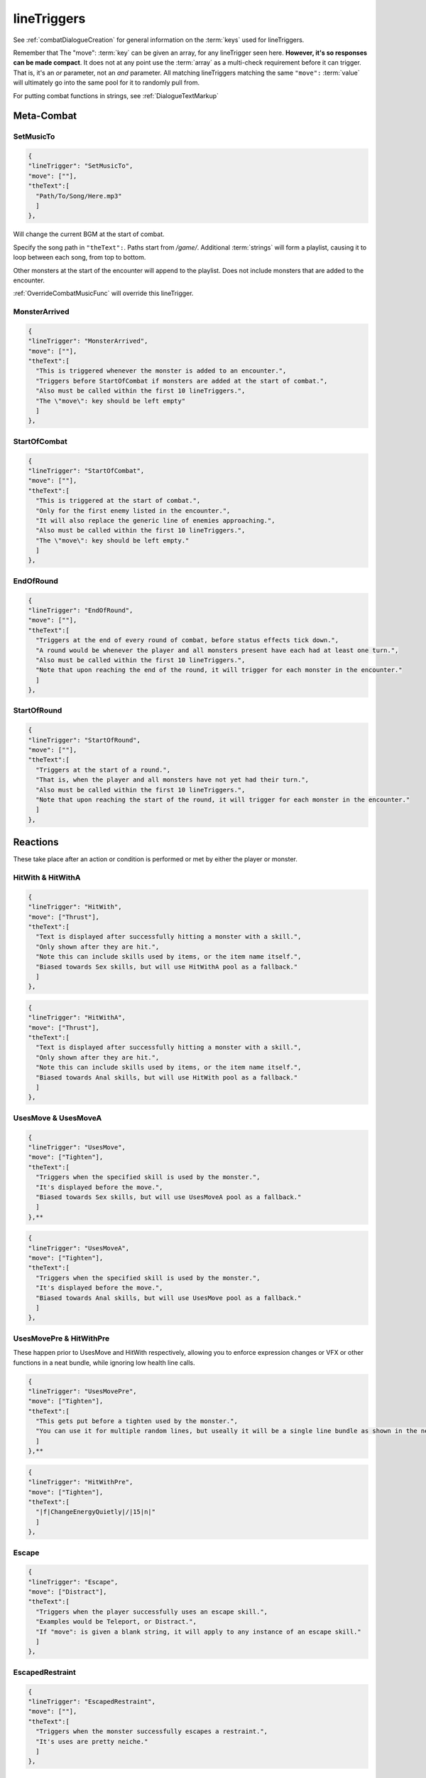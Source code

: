 .. _lineTriggers:

**lineTriggers**
=================

See :ref:`combatDialogueCreation` for general information on the :term:`keys` used for lineTriggers.

Remember that The \"move\": :term:`key` can be given an array, for any lineTrigger seen here. **However, it's so responses can be made compact**.
It does not at any point use the :term:`array` as a multi-check requirement before it can trigger. That is, it's an *or* parameter, not an *and* parameter.
All matching lineTriggers matching the same ``"move":`` :term:`value` will ultimately go into the same pool for it to randomly pull from.

For putting combat functions in strings, see :ref:`DialogueTextMarkup`

**Meta-Combat**
----------------

.. _SetMusicTo:

**SetMusicTo**
"""""""""""""""

.. code-block:: javascript

  {
  "lineTrigger": "SetMusicTo",
  "move": [""],
  "theText":[
    "Path/To/Song/Here.mp3"
    ]
  },

Will change the current BGM at the start of combat.

Specify the song path in ``"theText":``. Paths start from */game/*. Additional :term:`strings` will form a playlist, causing it to loop between each song, from top to bottom.

Other monsters at the start of the encounter will append to the playlist. Does not include monsters that are added to the encounter.

:ref:`OverrideCombatMusicFunc` will override this lineTrigger.

**MonsterArrived**
"""""""""""""""""""

.. code-block:: javascript

  {
  "lineTrigger": "MonsterArrived",
  "move": [""],
  "theText":[
    "This is triggered whenever the monster is added to an encounter.",
    "Triggers before StartOfCombat if monsters are added at the start of combat.",
    "Also must be called within the first 10 lineTriggers.",
    "The \"move\": key should be left empty"
    ]
  },

.. _StartOfCombat:

**StartOfCombat**
""""""""""""""""""

.. code-block:: javascript

  {
  "lineTrigger": "StartOfCombat",
  "move": [""],
  "theText":[
    "This is triggered at the start of combat.",
    "Only for the first enemy listed in the encounter.",
    "It will also replace the generic line of enemies approaching.",
    "Also must be called within the first 10 lineTriggers.",
    "The \"move\": key should be left empty."
    ]
  },

.. _EndOfRound:

**EndOfRound**
"""""""""""""""

.. code-block:: javascript

  {
  "lineTrigger": "EndOfRound",
  "move": [""],
  "theText":[
    "Triggers at the end of every round of combat, before status effects tick down.",
    "A round would be whenever the player and all monsters present have each had at least one turn.",
    "Also must be called within the first 10 lineTriggers.",
    "Note that upon reaching the end of the round, it will trigger for each monster in the encounter."
    ]
  },

.. _StartOfRound:

**StartOfRound**
"""""""""""""""""

.. code-block:: javascript

  {
  "lineTrigger": "StartOfRound",
  "move": [""],
  "theText":[
    "Triggers at the start of a round.",
    "That is, when the player and all monsters have not yet had their turn.",
    "Also must be called within the first 10 lineTriggers.",
    "Note that upon reaching the start of the round, it will trigger for each monster in the encounter."
    ]
  },

**Reactions**
--------------

These take place after an action or condition is performed or met by either the player or monster.

**HitWith & HitWithA**
"""""""""""""""""""""""

.. code-block:: javascript

  {
  "lineTrigger": "HitWith",
  "move": ["Thrust"],
  "theText":[
    "Text is displayed after successfully hitting a monster with a skill.",
    "Only shown after they are hit.",
    "Note this can include skills used by items, or the item name itself.",
    "Biased towards Sex skills, but will use HitWithA pool as a fallback."
    ]
  },

.. code-block:: javascript

  {
  "lineTrigger": "HitWithA",
  "move": ["Thrust"],
  "theText":[
    "Text is displayed after successfully hitting a monster with a skill.",
    "Only shown after they are hit.",
    "Note this can include skills used by items, or the item name itself.",
    "Biased towards Anal skills, but will use HitWith pool as a fallback."
    ]
  },

**UsesMove & UsesMoveA**
"""""""""""""""""""""""""

.. code-block:: javascript

  {
  "lineTrigger": "UsesMove",
  "move": ["Tighten"],
  "theText":[
    "Triggers when the specified skill is used by the monster.",
    "It's displayed before the move.",
    "Biased towards Sex skills, but will use UsesMoveA pool as a fallback."
    ]
  },**

.. code-block:: javascript

  {
  "lineTrigger": "UsesMoveA",
  "move": ["Tighten"],
  "theText":[
    "Triggers when the specified skill is used by the monster.",
    "It's displayed before the move.",
    "Biased towards Anal skills, but will use UsesMove pool as a fallback."
    ]
  },

**UsesMovePre & HitWithPre**
"""""""""""""""""""""""""""""

These happen prior to UsesMove and HitWith respectively, allowing you to enforce expression changes or VFX or other functions in a neat bundle, while ignoring low health line calls.

.. code-block:: javascript

  {
  "lineTrigger": "UsesMovePre",
  "move": ["Tighten"],
  "theText":[
    "This gets put before a tighten used by the monster.",
    "You can use it for multiple random lines, but useally it will be a single line bundle as shown in the next example."
    ]
  },**

.. code-block:: javascript

  {
  "lineTrigger": "HitWithPre",
  "move": ["Tighten"],
  "theText":[
    "|f|ChangeEnergyQuietly|/|15|n|"
    ]
  },

**Escape**
"""""""""""

.. code-block:: javascript

  {
  "lineTrigger": "Escape",
  "move": ["Distract"],
  "theText":[
    "Triggers when the player successfully uses an escape skill.",
    "Examples would be Teleport, or Distract.",
    "If "move": is given a blank string, it will apply to any instance of an escape skill."
    ]
  },

**EscapedRestraint**
"""""""""""""""""""""

.. code-block:: javascript

  {
  "lineTrigger": "EscapedRestraint",
  "move": [""],
  "theText":[
    "Triggers when the monster successfully escapes a restraint.",
    "It's uses are pretty neiche."
    ]
  },


**LowHealth**
""""""""""""""

.. This might need a change to reset after orgasms? Verify if it isn't already the case.

.. code-block:: javascript

  {
  "lineTrigger": "LowHealth",
  "move": [""],
  "theText":[
    "Triggers upon reaching less than 30% of their max health.",
    "Only happens once, heals will not reset it.",
    "The \"move\": key should be empty."
    ]
  },

**PlayerLowHealth**
""""""""""""""""""""

.. code-block:: javascript

  {
  "lineTrigger": "PlayerLowHealth",
  "move": [""],
  "theText":[
    "Triggers upon the player reaching less than 35% of their max health.",
    "Only happens once, resetting on orgasms.",
    "The \"move\": key should be empty."
    ]
  },

**PlayerRecoil & PlayerRecoilA**
"""""""""""""""""""""""""""""""""

.. code-block:: javascript

  {
  "lineTrigger": "PlayerRecoil",
  "move": ["Thrust"],
  "theText":[
    "Checks if the specified skill the player used had recoil, triggering after the attack. Triggers before HitWith/HitWithA.",
    "Biased towards Sex skills, but will use PlayerRecoilA pool as a fallback."
    ]
  },

.. code-block:: javascript

  {
  "lineTrigger": "PlayerRecoilA",
  "move": ["Thrust"],
  "theText":[
    "Checks if the specified skill the player used had recoil, triggering after the attack. Triggers before HitWith/HitWithA.",
    "Biased towards Anal skills, but will use PlayerRecoil pool as a fallback."
    ]
  },

**OnSurrender**
""""""""""""""""

.. code-block:: javascript

  {
  "lineTrigger": "OnSurrender",
  "move": [""],
  "theText":[
    "Triggers when the player surrenders.",
    "The \"move\": key should be empty."
    ]
  },

**OnPlayerEdge**
"""""""""""""""""

.. code-block:: javascript

  {
  "lineTrigger": "OnPlayerEdge",
  "move": ["Thrust"],
  "theText":[
    "Displays when the player edges.",
    "The \"move\": key can optionally be given a specific skill to check for.",
    "It can also take stances, or be left blank to generally trigger."
  ]
  },

See the functions :ref:`DenyCombatOrgasm` and :ref:`DenyPlayerOrgasmFunc`.

**OnEdge**
"""""""""""

.. code-block:: javascript

  {
  "lineTrigger": "OnEdge",
  "move": [""],
  "theText":[
    "Displays when the monster edges.",
    "The \"move\": key can optionally be given a specific skill to check for.",
    "It can also take stances, or be left blank to generally trigger."
  ]
  },

See the functions :ref:`DenyCombatOrgasm` and :ref:`DenyMonsterOrgasmFunc`.

.. _OnPlayerOrgasm:

**OnPlayerOrgasm**
"""""""""""""""""""

.. code-block:: javascript

  {
  "lineTrigger": "OnPlayerOrgasm",
  "move": ["Deepthroat"],
  "theText":[
    "Displays when the player cums.",
    "The \"move\": key can optionally be given a specific skill to check for.",
    "It can also take stances, or be left blank to generally trigger.",
    "Lastly, the function PlayerOrgasm will not trigger OnPlayerOrgasm, only natural orgasms will do that."
    ]
  },

.. _OnOrgasm:

**OnOrgasm**
"""""""""""""

.. code-block:: javascript

  {
  "lineTrigger": "OnOrgasm",
  "move": ["Thrust"],
  "theText":[
    "Displays when the monster cums.",
    "The \"move\": key can optionally be given a specific skill to check for.",
    "It can also take stances, or be left blank to generally trigger."
    ]
  },

.. _PostOrgasm:

**PostOrgasm**
"""""""""""""""

.. code-block:: javascript

  {
  "lineTrigger": "PostOrgasm",
  "move": [""],
  "theText":[
    "Displays after the monster orgasm line. This allows for some combat functions that may otherwise break up the orgasm line into janky parts.",
    "The \"move\": key can optionally be given a specific skill to check for.",
    "It can also take stances, or be left blank to generally trigger."
    ]
  },

.. _OnLoss:

**OnLoss**
"""""""""""

.. code-block:: javascript

  {
  "lineTrigger": "OnLoss",
  "move": [""],
  "theText":[
    "Displays after the monster is defeated and taken out of the encounter. DOES NOT FUNCTION IN SINGLE MONSTER FIGHTS (game explodes otherwise). Intended for multi enemy fights, but this never triggers if it's the final monster in an encounter. This has many uses, but take care not to call a function that would specify the original monster specifically, or it will crash the game.",
    "The \"move\": key can optionally be given a specific skill to check for.",
    "It can also take stances, or be left blank to generally trigger."
    ]
  },

.. PlayerRanAway:

**PlayerRanAway**
""""""""""""""""""

.. code-block:: javascript

  {
  "lineTrigger": "PlayerRanAway",
  "move": [""],
  "theText":[
    "Displays when the player has run away from an encounter! Pretty neiche, but can be useful for monsters that aren't in full events, like the Salarisi."
    ]
  },

.. _Counters:

**Counters**
-------------

These work to counter their various of conditions before they take place.

The trigger order of priority for Counters matches the listed order, from top to bottom.

**AutoCounter**
""""""""""""""""

.. code-block:: javascript

  {
  "lineTrigger": "AutoCounter",
  "move": ["Caress"],
  "theText":[
    "Triggers before the player uses the skill.",
    "Wait, Struggle, Run Away, Push Away, and Defend can also be used in "move":",
    "Note this can include skills used by items, or the item name itself."
    ]
  },

**AutoCounterSkillTag**
""""""""""""""""""""""""

.. code-block:: javascript

  {
  "lineTrigger": "AutoCounterSkillTag",
  "move": ["Seduction"],
  "theText":[
    "Same as AutoCounter, but will instead check a skill's "skillTags": list."
    ]
  },

**AutoCounterSkillFetish**
"""""""""""""""""""""""""""

.. code-block:: javascript

  {
  "lineTrigger": "AutoCounterSkillFetish",
  "move": ["Legs"],
  "theText":[
    "Same as AutoCounterSkillTag, but for the skill's "fetishTags": list."
    ]
  },

**OffenceCounter**
"""""""""""""""""""

.. code-block:: javascript

  {
  "lineTrigger": "OffenceCounter",
  "move": [""],
  "theText":[
    "This will trigger before the player can use any form of offence. That is, anything that affects the monster.",
    "This won't trigger from the player using something on themselves, like healing or buffing.",
    "The \"move\": key should be left empty."
    ]
  },

**AnyCounter**
"""""""""""""""

.. code-block:: javascript

  {
  "lineTrigger": "AnyCounter",
  "move": [""],
  "theText":[
    "Like OffenceCounter, but this will trigger prior to the player doing ANYTHING, including consumables, even if the monster is stunned.",
    "... ANYTHING, excludes Wait, Struggle, Run Away, Push Away, and Defend. Use AutoCounter to cover those.",
    "The \"move\": key should be left empty."
    ]
  },

.. _Stance Restraints:

**Stance, Restraints**
-----------------------

As the title suggests, contains lineTriggers specifically around stances and restraints.


**StanceStruggle**
"""""""""""""""""""

.. code-block:: javascript

  {
  "lineTrigger": "StanceStruggle",
  "move": ["Making Out"],
  "theText":[
    "Triggers upon the player trying to escape a stance prior to whether or not it succeeds or fails.",
    "It's recommended to make a one for each possible stance the monster can be in.",
    "Remember that the player can only initiate Sex, Making Out, or Anal on their own."
    ]
  },

**StanceStruggleFail**
"""""""""""""""""""""""

.. code-block:: javascript

  {
  "lineTrigger": "StanceStruggleFail",
  "move": ["Making Out"],
  "theText":[
    "Triggers upon the player failing to escape a stance."
    ]
  },

**StanceStruggleComment**
""""""""""""""""""""""""""

.. code-block:: javascript

  {
  "lineTrigger": "StanceStruggleComment",
  "move": ["Making Out"],
  "theText":[
    "Like StanceStruggleFail, triggers after the player fails to escape a stance.",
    "Takes place after StanceStruggleFail, meant monster dialogue responses."
    ]
  },

**StanceStruggleFree**
"""""""""""""""""""""""

.. code-block:: javascript

  {
  "lineTrigger": "StanceStruggleFree",
  "move": ["Making Out"],
  "theText":[
    "Triggers upon the player successfully escaping a stance."
  },

**StanceStruggleFreeComment**
""""""""""""""""""""""""""""""

.. code-block:: javascript

  {
  "lineTrigger": "StanceStruggleFreeComment",
  "move": ["Making Out"],
  "theText":[
    "Like StanceStruggleComment, triggers after the player successfully escapes a stance.",
    "Takes place after StanceStruggleFree, meant for monster dialogue responses."
    ]
  },

**RestraintStruggle**
"""""""""""""""""""""

.. code-block:: javascript

  {
  "lineTrigger": "RestraintStruggle",
  "move": ["Soft Amber Embrace"],
  "theText":[
    "Triggers upon the player trying to escape a restraint, whether or not it succeeds or fails.",
    "Specify the specific restraint in The \"move\": key."
    ]
  },

**RestraintStruggleCharmed**
"""""""""""""""""""""""""""""

.. code-block:: javascript

  {
  "lineTrigger": "RestraintStruggleCharmed",
  "move": ["Soft Amber Embrace"],
  "theText":[
    "Like RestraintStruggle, but usurps it if the player is charmed."
    ]
  },

**RestraintEscaped**
"""""""""""""""""""""

.. code-block:: javascript

  {
  "lineTrigger": "RestraintEscaped",
  "move": ["Soft Amber Embrace"],
  "theText":[
    "Triggers if the player successfully escapes the specified restraint."
    ]
  },

**RestraintEscapedFail**
"""""""""""""""""""""""""

.. code-block:: javascript

  {
  "lineTrigger": "RestraintEscapedFail",
  "move": ["Soft Amber Embrace"],
  "theText":[
    "Triggers if the player fails to escape the specified restraint."
    ]
  },
